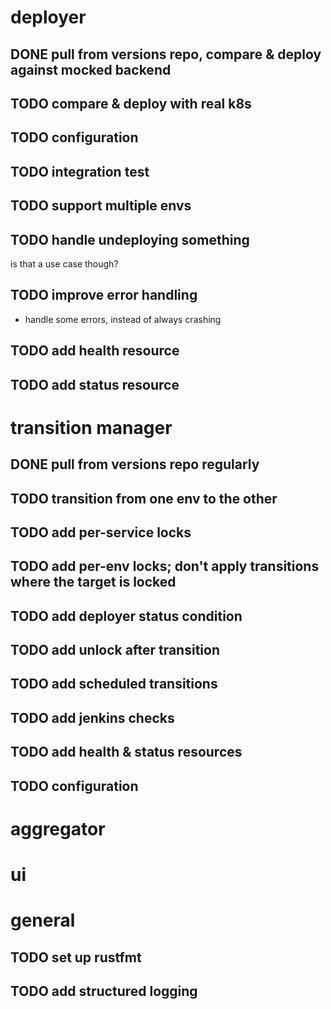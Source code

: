 * deployer
** DONE pull from versions repo, compare & deploy against mocked backend
   CLOSED: [2018-02-11 So 13:00]
** TODO compare & deploy with real k8s
** TODO configuration
** TODO integration test
** TODO support multiple envs
** TODO handle undeploying something
is that a use case though?
** TODO improve error handling
 - handle some errors, instead of always crashing
** TODO add health resource
** TODO add status resource
* transition manager
** DONE pull from versions repo regularly
   CLOSED: [2018-02-12 Mo 23:03]
** TODO transition from one env to the other
** TODO add per-service locks
** TODO add per-env locks; don't apply transitions where the target is locked
** TODO add deployer status condition
** TODO add unlock after transition
** TODO add scheduled transitions
** TODO add jenkins checks
** TODO add health & status resources
** TODO configuration
* aggregator
* ui
* general
** TODO set up rustfmt
** TODO add structured logging
